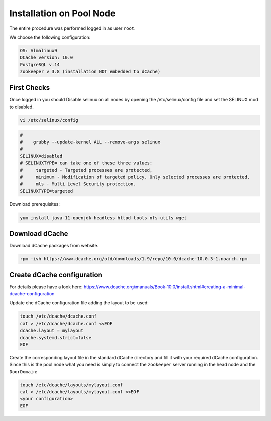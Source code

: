 .. _installation on Pool Node:

Installation on Pool Node
======================

The entire procedure was performed logged in as user ``root``.

We choose the following configuration: 

.. code-block:: bash

   OS: Almalinux9
   DCache version: 10.0
   PostgreSQL v.14
   zookeeper v 3.8 (installation NOT embedded to dCache)

First Checks
----------------
Once logged in you should Disable selinux on all nodes by opening the /etc/selinux/config file and set the SELINUX mod to disabled.

.. code-block:: bash

   vi /etc/selinux/config

.. code-block:: bash

   #
   #    grubby --update-kernel ALL --remove-args selinux
   #
   SELINUX=disabled
   # SELINUXTYPE= can take one of these three values:
   #     targeted - Targeted processes are protected,
   #     minimum - Modification of targeted policy. Only selected processes are protected.
   #     mls - Multi Level Security protection.
   SELINUXTYPE=targeted

Download prerequisites: 

.. code-block:: bash 

   yum install java-11-openjdk-headless httpd-tools nfs-utils wget 

Download dCache
----------------
Download dCache packages from website.

.. code-block:: bash

   rpm -ivh https://www.dcache.org/old/downloads/1.9/repo/10.0/dcache-10.0.3-1.noarch.rpm

Create dCache configuration
----------------

For details please have a look here: https://www.dcache.org/manuals/Book-10.0/install.shtml#creating-a-minimal-dcache-configuration

Update che dCache configuration file adding the layout to be used:

.. code-block:: bash

   touch /etc/dcache/dcache.conf
   cat > /etc/dcache/dcache.conf <<EOF
   dcache.layout = mylayout 
   dcache.systemd.strict=false
   EOF

Create the corresponding layout file in the standard dCache directory and fill it with your required dCache configuration. Since this is the pool node what you need is simply to connect the ``zookeeper`` server running in the head node and the ``DoorDomain``:

.. code-block:: bash

   touch /etc/dcache/layouts/mylayout.conf
   cat > /etc/dcache/layouts/mylayout.conf <<EOF
   <your configuration>
   EOF


